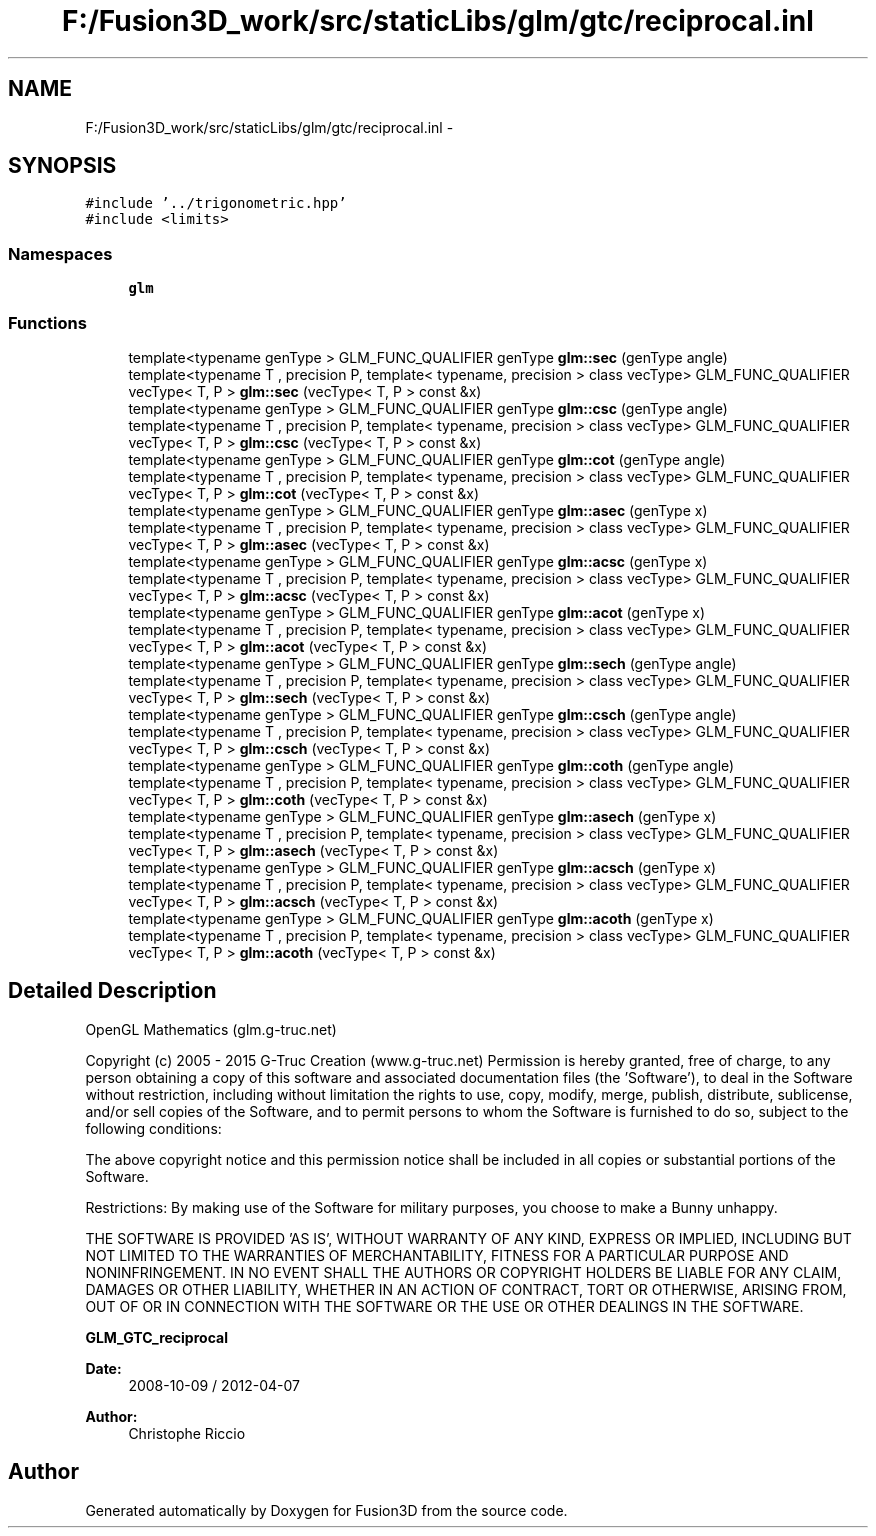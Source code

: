 .TH "F:/Fusion3D_work/src/staticLibs/glm/gtc/reciprocal.inl" 3 "Tue Nov 24 2015" "Version 0.0.0.1" "Fusion3D" \" -*- nroff -*-
.ad l
.nh
.SH NAME
F:/Fusion3D_work/src/staticLibs/glm/gtc/reciprocal.inl \- 
.SH SYNOPSIS
.br
.PP
\fC#include '\&.\&./trigonometric\&.hpp'\fP
.br
\fC#include <limits>\fP
.br

.SS "Namespaces"

.in +1c
.ti -1c
.RI " \fBglm\fP"
.br
.in -1c
.SS "Functions"

.in +1c
.ti -1c
.RI "template<typename genType > GLM_FUNC_QUALIFIER genType \fBglm::sec\fP (genType angle)"
.br
.ti -1c
.RI "template<typename T , precision P, template< typename, precision > class vecType> GLM_FUNC_QUALIFIER vecType< T, P > \fBglm::sec\fP (vecType< T, P > const &x)"
.br
.ti -1c
.RI "template<typename genType > GLM_FUNC_QUALIFIER genType \fBglm::csc\fP (genType angle)"
.br
.ti -1c
.RI "template<typename T , precision P, template< typename, precision > class vecType> GLM_FUNC_QUALIFIER vecType< T, P > \fBglm::csc\fP (vecType< T, P > const &x)"
.br
.ti -1c
.RI "template<typename genType > GLM_FUNC_QUALIFIER genType \fBglm::cot\fP (genType angle)"
.br
.ti -1c
.RI "template<typename T , precision P, template< typename, precision > class vecType> GLM_FUNC_QUALIFIER vecType< T, P > \fBglm::cot\fP (vecType< T, P > const &x)"
.br
.ti -1c
.RI "template<typename genType > GLM_FUNC_QUALIFIER genType \fBglm::asec\fP (genType x)"
.br
.ti -1c
.RI "template<typename T , precision P, template< typename, precision > class vecType> GLM_FUNC_QUALIFIER vecType< T, P > \fBglm::asec\fP (vecType< T, P > const &x)"
.br
.ti -1c
.RI "template<typename genType > GLM_FUNC_QUALIFIER genType \fBglm::acsc\fP (genType x)"
.br
.ti -1c
.RI "template<typename T , precision P, template< typename, precision > class vecType> GLM_FUNC_QUALIFIER vecType< T, P > \fBglm::acsc\fP (vecType< T, P > const &x)"
.br
.ti -1c
.RI "template<typename genType > GLM_FUNC_QUALIFIER genType \fBglm::acot\fP (genType x)"
.br
.ti -1c
.RI "template<typename T , precision P, template< typename, precision > class vecType> GLM_FUNC_QUALIFIER vecType< T, P > \fBglm::acot\fP (vecType< T, P > const &x)"
.br
.ti -1c
.RI "template<typename genType > GLM_FUNC_QUALIFIER genType \fBglm::sech\fP (genType angle)"
.br
.ti -1c
.RI "template<typename T , precision P, template< typename, precision > class vecType> GLM_FUNC_QUALIFIER vecType< T, P > \fBglm::sech\fP (vecType< T, P > const &x)"
.br
.ti -1c
.RI "template<typename genType > GLM_FUNC_QUALIFIER genType \fBglm::csch\fP (genType angle)"
.br
.ti -1c
.RI "template<typename T , precision P, template< typename, precision > class vecType> GLM_FUNC_QUALIFIER vecType< T, P > \fBglm::csch\fP (vecType< T, P > const &x)"
.br
.ti -1c
.RI "template<typename genType > GLM_FUNC_QUALIFIER genType \fBglm::coth\fP (genType angle)"
.br
.ti -1c
.RI "template<typename T , precision P, template< typename, precision > class vecType> GLM_FUNC_QUALIFIER vecType< T, P > \fBglm::coth\fP (vecType< T, P > const &x)"
.br
.ti -1c
.RI "template<typename genType > GLM_FUNC_QUALIFIER genType \fBglm::asech\fP (genType x)"
.br
.ti -1c
.RI "template<typename T , precision P, template< typename, precision > class vecType> GLM_FUNC_QUALIFIER vecType< T, P > \fBglm::asech\fP (vecType< T, P > const &x)"
.br
.ti -1c
.RI "template<typename genType > GLM_FUNC_QUALIFIER genType \fBglm::acsch\fP (genType x)"
.br
.ti -1c
.RI "template<typename T , precision P, template< typename, precision > class vecType> GLM_FUNC_QUALIFIER vecType< T, P > \fBglm::acsch\fP (vecType< T, P > const &x)"
.br
.ti -1c
.RI "template<typename genType > GLM_FUNC_QUALIFIER genType \fBglm::acoth\fP (genType x)"
.br
.ti -1c
.RI "template<typename T , precision P, template< typename, precision > class vecType> GLM_FUNC_QUALIFIER vecType< T, P > \fBglm::acoth\fP (vecType< T, P > const &x)"
.br
.in -1c
.SH "Detailed Description"
.PP 
OpenGL Mathematics (glm\&.g-truc\&.net)
.PP
Copyright (c) 2005 - 2015 G-Truc Creation (www\&.g-truc\&.net) Permission is hereby granted, free of charge, to any person obtaining a copy of this software and associated documentation files (the 'Software'), to deal in the Software without restriction, including without limitation the rights to use, copy, modify, merge, publish, distribute, sublicense, and/or sell copies of the Software, and to permit persons to whom the Software is furnished to do so, subject to the following conditions:
.PP
The above copyright notice and this permission notice shall be included in all copies or substantial portions of the Software\&.
.PP
Restrictions: By making use of the Software for military purposes, you choose to make a Bunny unhappy\&.
.PP
THE SOFTWARE IS PROVIDED 'AS IS', WITHOUT WARRANTY OF ANY KIND, EXPRESS OR IMPLIED, INCLUDING BUT NOT LIMITED TO THE WARRANTIES OF MERCHANTABILITY, FITNESS FOR A PARTICULAR PURPOSE AND NONINFRINGEMENT\&. IN NO EVENT SHALL THE AUTHORS OR COPYRIGHT HOLDERS BE LIABLE FOR ANY CLAIM, DAMAGES OR OTHER LIABILITY, WHETHER IN AN ACTION OF CONTRACT, TORT OR OTHERWISE, ARISING FROM, OUT OF OR IN CONNECTION WITH THE SOFTWARE OR THE USE OR OTHER DEALINGS IN THE SOFTWARE\&.
.PP
\fBGLM_GTC_reciprocal\fP
.PP
\fBDate:\fP
.RS 4
2008-10-09 / 2012-04-07 
.RE
.PP
\fBAuthor:\fP
.RS 4
Christophe Riccio 
.RE
.PP

.SH "Author"
.PP 
Generated automatically by Doxygen for Fusion3D from the source code\&.
